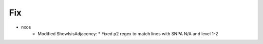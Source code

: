 --------------------------------------------------------------------------------
                                Fix
--------------------------------------------------------------------------------
* nxos
    * Modified ShowIsisAdjacency:
      * Fixed p2 regex to match lines with SNPA N/A and level 1-2
